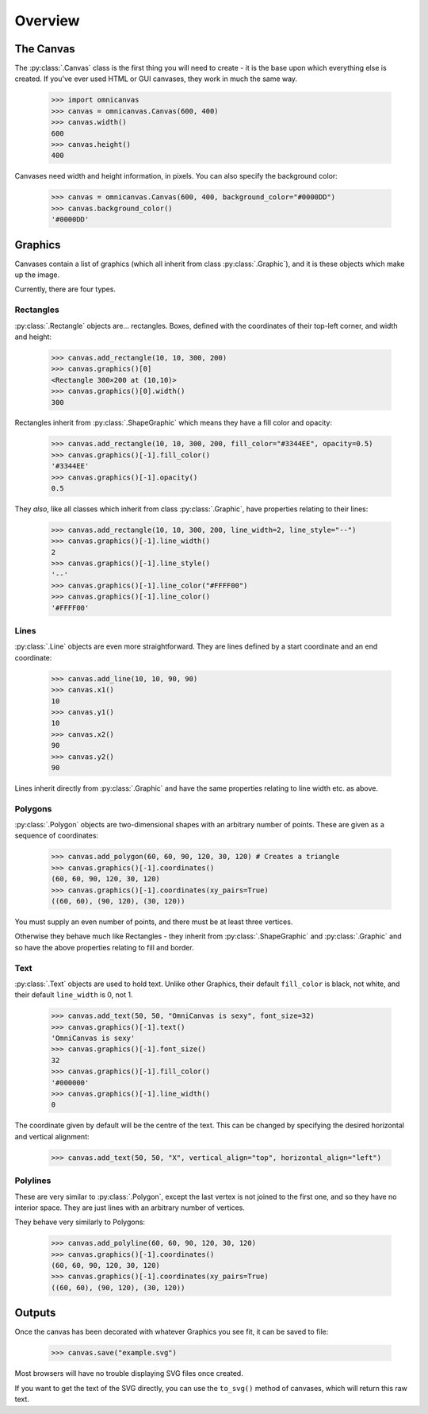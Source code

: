 Overview
--------

The Canvas
~~~~~~~~~~

The :py:class:`.Canvas` class is the first thing you will need to create - it is
the base upon which everything else is created. If you've ever used HTML or GUI
canvases, they work in much the same way.

    >>> import omnicanvas
    >>> canvas = omnicanvas.Canvas(600, 400)
    >>> canvas.width()
    600
    >>> canvas.height()
    400

Canvases need width and height information, in pixels. You can also specify the
background color:

    >>> canvas = omnicanvas.Canvas(600, 400, background_color="#0000DD")
    >>> canvas.background_color()
    '#0000DD'


Graphics
~~~~~~~~

Canvases contain a list of graphics (which all inherit from class
:py:class:`.Graphic`), and it is these objects which make up the image.

Currently, there are four types.

Rectangles
##########

:py:class:`.Rectangle` objects are... rectangles. Boxes, defined with the
coordinates of their top-left corner, and width and height:

    >>> canvas.add_rectangle(10, 10, 300, 200)
    >>> canvas.graphics()[0]
    <Rectangle 300×200 at (10,10)>
    >>> canvas.graphics()[0].width()
    300

Rectangles inherit from :py:class:`.ShapeGraphic` which means they have a fill
color and opacity:

    >>> canvas.add_rectangle(10, 10, 300, 200, fill_color="#3344EE", opacity=0.5)
    >>> canvas.graphics()[-1].fill_color()
    '#3344EE'
    >>> canvas.graphics()[-1].opacity()
    0.5

They *also*, like all classes which inherit from class :py:class:`.Graphic`,
have properties relating to their lines:

    >>> canvas.add_rectangle(10, 10, 300, 200, line_width=2, line_style="--")
    >>> canvas.graphics()[-1].line_width()
    2
    >>> canvas.graphics()[-1].line_style()
    '--'
    >>> canvas.graphics()[-1].line_color("#FFFF00")
    >>> canvas.graphics()[-1].line_color()
    '#FFFF00'

Lines
#####

:py:class:`.Line` objects are even more straightforward. They are lines defined
by a start coordinate and an end coordinate:

    >>> canvas.add_line(10, 10, 90, 90)
    >>> canvas.x1()
    10
    >>> canvas.y1()
    10
    >>> canvas.x2()
    90
    >>> canvas.y2()
    90

Lines inherit directly from :py:class:`.Graphic` and have the same properties
relating to line width etc. as above.

Polygons
########

:py:class:`.Polygon` objects are two-dimensional shapes with an arbitrary number
of points. These are given as a sequence of coordinates:

    >>> canvas.add_polygon(60, 60, 90, 120, 30, 120) # Creates a triangle
    >>> canvas.graphics()[-1].coordinates()
    (60, 60, 90, 120, 30, 120)
    >>> canvas.graphics()[-1].coordinates(xy_pairs=True)
    ((60, 60), (90, 120), (30, 120))

You must supply an even number of points, and there must be at least three
vertices.

Otherwise they behave much like Rectangles - they inherit from
:py:class:`.ShapeGraphic` and :py:class:`.Graphic` and so have the above
properties relating to fill and border.

Text
####

:py:class:`.Text` objects are used to hold text. Unlike other Graphics, their
default ``fill_color`` is black, not white, and their default ``line_width`` is
0, not 1.

    >>> canvas.add_text(50, 50, "OmniCanvas is sexy", font_size=32)
    >>> canvas.graphics()[-1].text()
    'OmniCanvas is sexy'
    >>> canvas.graphics()[-1].font_size()
    32
    >>> canvas.graphics()[-1].fill_color()
    '#000000'
    >>> canvas.graphics()[-1].line_width()
    0

The coordinate given by default will be the centre of the text. This can be
changed by specifying the desired horizontal and vertical alignment:

    >>> canvas.add_text(50, 50, "X", vertical_align="top", horizontal_align="left")


Polylines
#########

These are very similar to :py:class:`.Polygon`, except the last vertex is not
joined to the first one, and so they have no interior space. They are just lines
with an arbitrary number of vertices.

They behave very similarly to Polygons:

    >>> canvas.add_polyline(60, 60, 90, 120, 30, 120)
    >>> canvas.graphics()[-1].coordinates()
    (60, 60, 90, 120, 30, 120)
    >>> canvas.graphics()[-1].coordinates(xy_pairs=True)
    ((60, 60), (90, 120), (30, 120))


Outputs
~~~~~~~

Once the canvas has been decorated with whatever Graphics you see fit, it can be
saved to file:

    >>> canvas.save("example.svg")

Most browsers will have no trouble displaying SVG files once created.

If you want to get the text of the SVG directly, you can use the ``to_svg()``
method of canvases, which will return this raw text.
